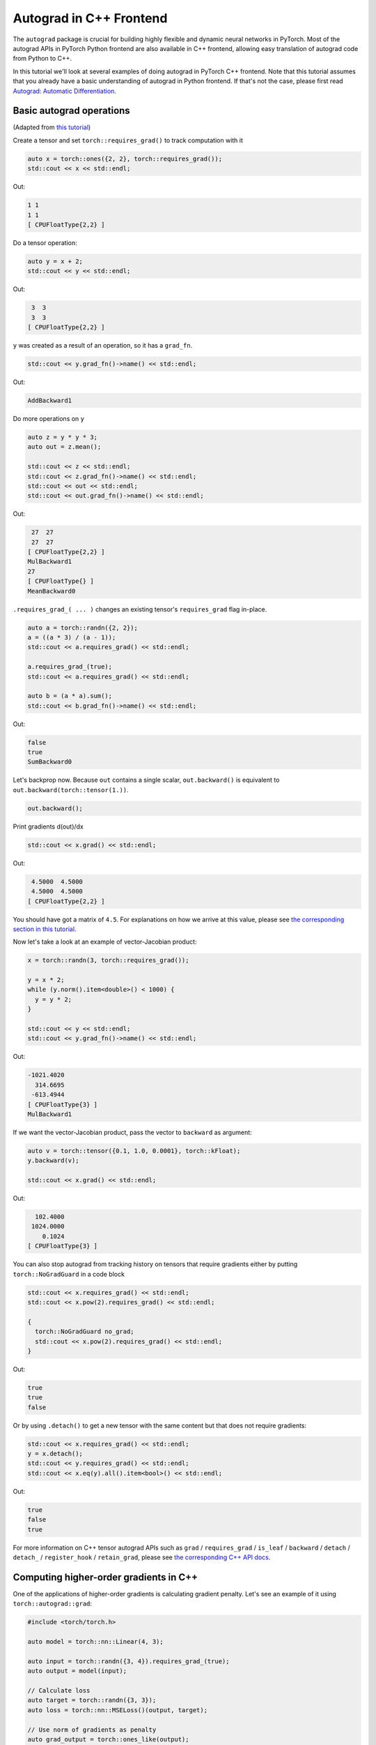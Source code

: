Autograd in C++ Frontend
========================

The ``autograd`` package is crucial for building highly flexible and dynamic neural
networks in PyTorch. Most of the autograd APIs in PyTorch Python frontend are also available
in C++ frontend, allowing easy translation of autograd code from Python to C++.

In this tutorial we'll look at several examples of doing autograd in PyTorch C++ frontend.
Note that this tutorial assumes that you already have a basic understanding of
autograd in Python frontend. If that's not the case, please first read
`Autograd: Automatic Differentiation <https://pytorch.org/tutorials/beginner/blitz/autograd_tutorial.html>`_.

Basic autograd operations
-------------------------

(Adapted from `this tutorial <https://pytorch.org/tutorials/beginner/blitz/autograd_tutorial.html#autograd-automatic-differentiation>`_)

Create a tensor and set ``torch::requires_grad()`` to track computation with it

.. code-block:: cpp

  auto x = torch::ones({2, 2}, torch::requires_grad());
  std::cout << x << std::endl;

Out:

.. code-block:: shell

  1 1
  1 1
  [ CPUFloatType{2,2} ]


Do a tensor operation:

.. code-block:: cpp

  auto y = x + 2;
  std::cout << y << std::endl;

Out:

.. code-block:: shell

   3  3
   3  3
  [ CPUFloatType{2,2} ]

``y`` was created as a result of an operation, so it has a ``grad_fn``.

.. code-block:: cpp

  std::cout << y.grad_fn()->name() << std::endl;

Out:

.. code-block:: shell

  AddBackward1

Do more operations on ``y``

.. code-block:: cpp

  auto z = y * y * 3;
  auto out = z.mean();
  
  std::cout << z << std::endl;
  std::cout << z.grad_fn()->name() << std::endl;
  std::cout << out << std::endl;
  std::cout << out.grad_fn()->name() << std::endl;

Out:

.. code-block:: shell

   27  27
   27  27
  [ CPUFloatType{2,2} ]
  MulBackward1
  27
  [ CPUFloatType{} ]
  MeanBackward0


``.requires_grad_( ... )`` changes an existing tensor's ``requires_grad`` flag in-place.

.. code-block:: cpp

  auto a = torch::randn({2, 2});
  a = ((a * 3) / (a - 1));
  std::cout << a.requires_grad() << std::endl;
  
  a.requires_grad_(true);
  std::cout << a.requires_grad() << std::endl;
  
  auto b = (a * a).sum();
  std::cout << b.grad_fn()->name() << std::endl;

Out:

.. code-block:: shell

  false
  true
  SumBackward0

Let's backprop now. Because ``out`` contains a single scalar, ``out.backward()``
is equivalent to ``out.backward(torch::tensor(1.))``.

.. code-block:: cpp

  out.backward();

Print gradients d(out)/dx

.. code-block:: cpp

  std::cout << x.grad() << std::endl;

Out:

.. code-block:: shell

   4.5000  4.5000
   4.5000  4.5000
  [ CPUFloatType{2,2} ]

You should have got a matrix of ``4.5``. For explanations on how we arrive at this value,
please see `the corresponding section in this tutorial <https://pytorch.org/tutorials/beginner/blitz/autograd_tutorial.html#gradients>`_.

Now let's take a look at an example of vector-Jacobian product:

.. code-block:: cpp

  x = torch::randn(3, torch::requires_grad());
  
  y = x * 2;
  while (y.norm().item<double>() < 1000) {
    y = y * 2;
  }
    
  std::cout << y << std::endl;
  std::cout << y.grad_fn()->name() << std::endl;

Out:

.. code-block:: shell

  -1021.4020
    314.6695
   -613.4944
  [ CPUFloatType{3} ]
  MulBackward1

If we want the vector-Jacobian product, pass the vector to ``backward`` as argument:

.. code-block:: cpp

  auto v = torch::tensor({0.1, 1.0, 0.0001}, torch::kFloat);
  y.backward(v);
  
  std::cout << x.grad() << std::endl;

Out:

.. code-block:: shell

    102.4000
   1024.0000
      0.1024
  [ CPUFloatType{3} ]

You can also stop autograd from tracking history on tensors that require gradients
either by putting ``torch::NoGradGuard`` in a code block

.. code-block:: cpp

  std::cout << x.requires_grad() << std::endl;
  std::cout << x.pow(2).requires_grad() << std::endl;
  
  {
    torch::NoGradGuard no_grad;
    std::cout << x.pow(2).requires_grad() << std::endl;
  }


Out:

.. code-block:: shell

  true
  true
  false

Or by using ``.detach()`` to get a new tensor with the same content but that does
not require gradients:

.. code-block:: cpp

  std::cout << x.requires_grad() << std::endl;
  y = x.detach();
  std::cout << y.requires_grad() << std::endl;
  std::cout << x.eq(y).all().item<bool>() << std::endl;

Out:

.. code-block:: shell

  true
  false
  true

For more information on C++ tensor autograd APIs such as ``grad`` / ``requires_grad`` /
``is_leaf`` / ``backward`` / ``detach`` / ``detach_`` / ``register_hook`` / ``retain_grad``,
please see `the corresponding C++ API docs <https://pytorch.org/cppdocs/api/classat_1_1_tensor.html>`_.

Computing higher-order gradients in C++
---------------------------------------

One of the applications of higher-order gradients is calculating gradient penalty.
Let's see an example of it using ``torch::autograd::grad``:

.. code-block:: cpp

  #include <torch/torch.h>
  
  auto model = torch::nn::Linear(4, 3);
  
  auto input = torch::randn({3, 4}).requires_grad_(true);
  auto output = model(input);
  
  // Calculate loss
  auto target = torch::randn({3, 3});
  auto loss = torch::nn::MSELoss()(output, target);
  
  // Use norm of gradients as penalty
  auto grad_output = torch::ones_like(output);
  auto gradient = torch::autograd::grad({output}, {input}, /*grad_outputs=*/{grad_output}, /*create_graph=*/true)[0];
  auto gradient_penalty = torch::pow((gradient.norm(2, /*dim=*/1) - 1), 2).mean();
  
  // Add gradient penalty to loss
  auto combined_loss = loss + gradient_penalty;
  combined_loss.backward();
  
  std::cout << input.grad() << std::endl;

Out:

.. code-block:: shell

  -0.1042 -0.0638  0.0103  0.0723
  -0.2543 -0.1222  0.0071  0.0814
  -0.1683 -0.1052  0.0355  0.1024
  [ CPUFloatType{3,4} ]

Please see the documentation for ``torch::autograd::backward``
(`link <https://pytorch.org/cppdocs/api/function_namespacetorch_1_1autograd_1afa9b5d4329085df4b6b3d4b4be48914b.html>`_)
and ``torch::autograd::grad``
(`link <https://pytorch.org/cppdocs/api/function_namespacetorch_1_1autograd_1a1e03c42b14b40c306f9eb947ef842d9c.html>`_)
for more information on how to use them.

Using custom autograd function in C++
-------------------------------------

(Adapted from `this tutorial <https://pytorch.org/docs/stable/notes/extending.html#extending-torch-autograd>`_)

Adding a new elementary operation to ``torch::autograd`` requires implementing a new ``torch::autograd::Function``
subclass for each operation. ``torch::autograd::Function`` s are what ``torch::autograd``
uses to compute the results and gradients, and encode the operation history. Every
new function requires you to implement 2 methods: ``forward`` and ``backward``, and
please see `this link <https://pytorch.org/cppdocs/api/structtorch_1_1autograd_1_1_function.html>`_
for the detailed requirements.

Below you can find code for a ``Linear`` function from ``torch::nn``:

.. code-block:: cpp

  #include <torch/torch.h>
  
  using namespace torch::autograd;
  
  // Inherit from Function
  class LinearFunction : public Function<LinearFunction> {
   public:
    // Note that both forward and backward are static functions
  
    // bias is an optional argument
    static torch::Tensor forward(
        AutogradContext *ctx, torch::Tensor input, torch::Tensor weight, torch::Tensor bias = torch::Tensor()) {
      ctx->save_for_backward({input, weight, bias});
      auto output = input.mm(weight.t());
      if (bias.defined()) {
        output += bias.unsqueeze(0).expand_as(output);
      }
      return output;
    }
  
    static tensor_list backward(AutogradContext *ctx, tensor_list grad_outputs) {
      auto saved = ctx->get_saved_variables();
      auto input = saved[0];
      auto weight = saved[1];
      auto bias = saved[2];
  
      auto grad_output = grad_outputs[0];
      auto grad_input = grad_output.mm(weight);
      auto grad_weight = grad_output.t().mm(input);
      auto grad_bias = torch::Tensor();
      if (bias.defined()) {
        grad_bias = grad_output.sum(0);
      }
  
      return {grad_input, grad_weight, grad_bias};
    }
  };

Then, we can use the ``LinearFunction`` in the following way:

.. code-block:: cpp

  auto x = torch::randn({2, 3}).requires_grad_();
  auto weight = torch::randn({4, 3}).requires_grad_();
  auto y = LinearFunction::apply(x, weight);
  y.sum().backward();
  
  std::cout << x.grad() << std::endl;
  std::cout << weight.grad() << std::endl;

Out:

.. code-block:: shell

   0.5314  1.2807  1.4864
   0.5314  1.2807  1.4864
  [ CPUFloatType{2,3} ]
   3.7608  0.9101  0.0073
   3.7608  0.9101  0.0073
   3.7608  0.9101  0.0073
   3.7608  0.9101  0.0073
  [ CPUFloatType{4,3} ]

Here, we give an additional example of a function that is parametrized by non-tensor arguments:

.. code-block:: cpp

  #include <torch/torch.h>
  
  using namespace torch::autograd;
  
  class MulConstant : public Function<MulConstant> {
   public:
    static torch::Tensor forward(AutogradContext *ctx, torch::Tensor tensor, double constant) {
      // ctx is a context object that can be used to stash information
      // for backward computation
      ctx->saved_data["constant"] = constant;
      return tensor * constant;
    }
  
    static tensor_list backward(AutogradContext *ctx, tensor_list grad_outputs) {
      // We return as many input gradients as there were arguments.
      // Gradients of non-tensor arguments to forward must be `torch::Tensor()`.
      return {grad_outputs[0] * ctx->saved_data["constant"].toDouble(), torch::Tensor()};
    }
  };

Then, we can use the ``MulConstant`` in the following way:

.. code-block:: cpp

  auto x = torch::randn({2}).requires_grad_();
  auto y = MulConstant::apply(x, 5.5);
  y.sum().backward();

  std::cout << x.grad() << std::endl;

Out:

.. code-block:: shell

   5.5000
   5.5000
  [ CPUFloatType{2} ]

For more information on ``torch::autograd::Function``, please see
`its documentation <https://pytorch.org/cppdocs/api/structtorch_1_1autograd_1_1_function.html>`_.

Translating autograd code from Python to C++
--------------------------------------------

On a high level, the easiest way to use autograd in C++ is to have working
autograd code in Python first, and then translate your autograd code from Python to
C++ using the following table:

+--------------------------------+------------------------------------------------------------------------------------------------------------------------------------------------------------------------+
| Python                         | C++                                                                                                                                                                    |
+================================+========================================================================================================================================================================+
| ``torch.autograd.backward``    | ``torch::autograd::backward`` (`link <https://pytorch.org/cppdocs/api/function_namespacetorch_1_1autograd_1afa9b5d4329085df4b6b3d4b4be48914b.html>`_)                  |
+--------------------------------+------------------------------------------------------------------------------------------------------------------------------------------------------------------------+
| ``torch.autograd.grad``        | ``torch::autograd::grad`` (`link <https://pytorch.org/cppdocs/api/function_namespacetorch_1_1autograd_1a1e03c42b14b40c306f9eb947ef842d9c.html>`_)                      |
+--------------------------------+------------------------------------------------------------------------------------------------------------------------------------------------------------------------+
| ``torch.Tensor.detach``        | ``torch::Tensor::detach`` (`link <https://pytorch.org/cppdocs/api/classat_1_1_tensor.html#_CPPv4NK2at6Tensor6detachEv>`_)                                              |
+--------------------------------+------------------------------------------------------------------------------------------------------------------------------------------------------------------------+
| ``torch.Tensor.detach_``       | ``torch::Tensor::detach_`` (`link <https://pytorch.org/cppdocs/api/classat_1_1_tensor.html#_CPPv4NK2at6Tensor7detach_Ev>`_)                                            |
+--------------------------------+------------------------------------------------------------------------------------------------------------------------------------------------------------------------+
| ``torch.Tensor.backward``      | ``torch::Tensor::backward`` (`link <https://pytorch.org/cppdocs/api/classat_1_1_tensor.html#_CPPv4NK2at6Tensor8backwardERK6Tensorbb>`_)                                |
+--------------------------------+------------------------------------------------------------------------------------------------------------------------------------------------------------------------+
| ``torch.Tensor.register_hook`` | ``torch::Tensor::register_hook`` (`link <https://pytorch.org/cppdocs/api/classat_1_1_tensor.html#_CPPv4I0ENK2at6Tensor13register_hookE18hook_return_void_tI1TERR1T>`_) |
+--------------------------------+------------------------------------------------------------------------------------------------------------------------------------------------------------------------+
| ``torch.Tensor.requires_grad`` | ``torch::Tensor::requires_grad_`` (`link <https://pytorch.org/cppdocs/api/classat_1_1_tensor.html#_CPPv4NK2at6Tensor14requires_grad_Eb>`_)                             |
+--------------------------------+------------------------------------------------------------------------------------------------------------------------------------------------------------------------+
| ``torch.Tensor.retain_grad``   | ``torch::Tensor::retain_grad`` (`link <https://pytorch.org/cppdocs/api/classat_1_1_tensor.html#_CPPv4NK2at6Tensor11retain_gradEv>`_)                                   |
+--------------------------------+------------------------------------------------------------------------------------------------------------------------------------------------------------------------+
| ``torch.Tensor.grad``          | ``torch::Tensor::grad`` (`link <https://pytorch.org/cppdocs/api/classat_1_1_tensor.html#_CPPv4NK2at6Tensor4gradEv>`_)                                                  |
+--------------------------------+------------------------------------------------------------------------------------------------------------------------------------------------------------------------+
| ``torch.Tensor.grad_fn``       | ``torch::Tensor::grad_fn`` (`link <https://pytorch.org/cppdocs/api/classat_1_1_tensor.html#_CPPv4NK2at6Tensor7grad_fnEv>`_)                                            |
+--------------------------------+------------------------------------------------------------------------------------------------------------------------------------------------------------------------+
| ``torch.Tensor.set_data``      | ``torch::Tensor::set_data`` (`link <https://pytorch.org/cppdocs/api/classat_1_1_tensor.html#_CPPv4NK2at6Tensor8set_dataERK6Tensor>`_)                                  |
+--------------------------------+------------------------------------------------------------------------------------------------------------------------------------------------------------------------+
| ``torch.Tensor.data``          | ``torch::Tensor::data`` (`link <https://pytorch.org/cppdocs/api/classat_1_1_tensor.html#_CPPv4NK2at6Tensor4dataEv>`_)                                                  |
+--------------------------------+------------------------------------------------------------------------------------------------------------------------------------------------------------------------+
| ``torch.Tensor.output_nr``     | ``torch::Tensor::output_nr`` (`link <https://pytorch.org/cppdocs/api/classat_1_1_tensor.html#_CPPv4NK2at6Tensor9output_nrEv>`_)                                        |
+--------------------------------+------------------------------------------------------------------------------------------------------------------------------------------------------------------------+
| ``torch.Tensor.is_leaf``       | ``torch::Tensor::is_leaf`` (`link <https://pytorch.org/cppdocs/api/classat_1_1_tensor.html#_CPPv4NK2at6Tensor7is_leafEv>`_)                                            |
+--------------------------------+------------------------------------------------------------------------------------------------------------------------------------------------------------------------+

After translation, most of your Python autograd code should just work in C++.
If that's not the case, please file a bug report at `GitHub issues <https://github.com/pytorch/pytorch/issues>`_
and we will fix it as soon as possible.

Conclusion
----------

You should now have a good overview of PyTorch's C++ autograd API.
You can find the code examples displayed in this note `here
<https://github.com/pytorch/examples/tree/main/cpp/autograd>`_. As always, if you run into any
problems or have questions, you can use our `forum <https://discuss.pytorch.org/>`_
or `GitHub issues <https://github.com/pytorch/pytorch/issues>`_ to get in touch.
